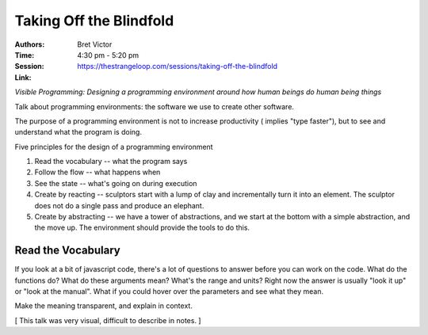========================
Taking Off the Blindfold
========================

:Authors: Bret Victor
:Time: 4:30 pm - 5:20 pm
:Session: https://thestrangeloop.com/sessions/taking-off-the-blindfold
:Link:

*Visible Programming: Designing a programming environment around how
human beings do human being things*

Talk about programming environments: the software we use to create
other software.

The purpose of a programming environment is not to increase
productivity ( implies "type faster"), but to see and understand what
the program is doing.

Five principles for the design of a programming environment

#. Read the vocabulary -- what the program says
#. Follow the flow -- what happens when
#. See the state -- what's going on during execution
#. Create by reacting -- sculptors start with a lump of clay and
   incrementally turn it into an element. The sculptor does not do a
   single pass and produce an elephant.
#. Create by abstracting -- we have a tower of abstractions, and we
   start at the bottom with a simple abstraction, and the move up. The
   environment should provide the tools to do this.

Read the Vocabulary
===================

If you look at a bit of javascript code, there's a lot of questions to
answer before you can work on the code. What do the functions do? What
do these arguments mean? What's the range and units? Right now the
answer is usually "look it up" or "look at the manual". What if you
could hover over the parameters and see what they mean.

Make the meaning transparent, and explain in context.


[ This talk was very visual, difficult to describe in notes. ]

